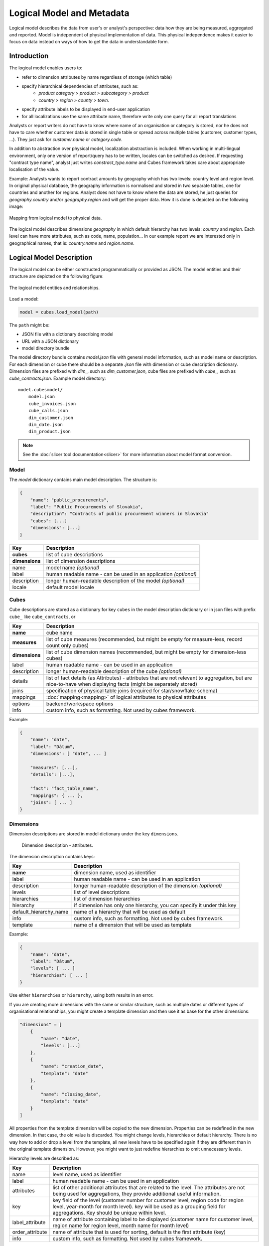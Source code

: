 **************************
Logical Model and Metadata
**************************

Logical model describes the data from user's or analyst's perspective: data
how they are being measured, aggregated and reported. Model is independent of
physical implementation of data. This physical independence makes it easier to
focus on data instead on ways of how to get the data in understandable form.

.. seealso::

    :doc:`schemas`
        Example database schemas and their respective models.

    :doc:`api/model`
        Reference of model classes and fucntions.

Introduction
============

The logical model enables users to:

* refer to dimension attributes by name regardless of storage (which table)
* specify hierarchical dependencies of attributes, such as:
    * `product category > product > subcategory > product`
    * `country > region > county > town`.
* specify attribute labels to be displayed in end-user application
* for all localizations use the same attribute name, therefore write only one 
  query for all report translations

Analysts or report writers do not have to know where name of an organisation
or category is stored, nor he does not have to care whether customer data is
stored in single table or spread across multiple tables (customer, customer
types, ...). They just ask for `customer.name` or `category.code`.

In addition to abstraction over physical model, localization abstraction is
included. When working in multi-lingual environment, only one version of
report/query has to be written, locales can be switched as desired. If
requesting "contract type name", analyst just writes `constract_type.name` and
Cubes framework takes care about appropriate localisation of the value.

Example: Analysts wants to report contract amounts by geography which has two
levels: country level and region level. In original physical database, the
geography information is normalised and stored in two separate tables, one for
countries and another for regions. Analyst does not have to know where the
data are stored, he just queries for `geography.country` and/or
`geography.region` and will get the proper data. How it is done is depicted on
the following image:

.. figure:: logical-to-physical.png
    :align: center
    :width: 500px

    Mapping from logical model to physical data.

The logical model describes dimensions `geography` in which default hierarchy
has two levels: `country` and `region`. Each level can have more attributes,
such as code, name, population... In our example report we are interested only
in geographical names, that is: `country.name` and `region.name`.

.. How the physical attributes are located is described in the :doc:`mapping` 
.. chapter.

Logical Model Description
=========================

The logical model can be either constructed programmatically or provided as
JSON. The model entities and their structure are depicted on the following
figure:

.. figure:: logical_model.png
    :align: center
    :width: 550px

    The logical model entities and relationships.

Load a model:

.. code-block:: python

    model = cubes.load_model(path)

The ``path`` might be:

* JSON file with a dictionary describing model
* URL with a JSON dictionary
* model directory bundle

The model directory bundle contains `model.json` file with general model
information, such as model name or description. For each dimension or cube
there should be a separate `.json` file with dimension or cube description
dictionary. Dimension files are prefixed with `dim_`, such as
`dim_customer.json`, cube files are prefixed with `cube_`, such as
`cube_contracts.json`. Example model directory::

    model.cubesmodel/
        model.json
        cube_invoices.json
        cube_calls.json
        dim_customer.json
        dim_date.json
        dim_product.json

.. note::

   See the :doc:`slicer tool documentation<slicer>` for more information about
   model format conversion.


Model
-----

The `model` dictionary contains main model description. The structure is:

.. code-block:: javascript

    {
    	"name": "public_procurements",
    	"label": "Public Procurements of Slovakia",
    	"description": "Contracts of public procurement winners in Slovakia"
    	"cubes": [...]
    	"dimensions": [...]
    }

============== ===================================================
Key            Description
============== ===================================================
**cubes**      list of cube descriptions
**dimensions** list of dimension descriptions
name           model name *(optional)*
label          human readable name - can be used in an application
               *(optional)*
description    longer human-readable description of the model
               *(optional)*
locale         default model locale               
============== ===================================================

.. seealso::

    :func:`cubes.load_model`
        Load a model from a file or a URL.

    :func:`cubes.create_model`
        Create model from a dictionary.

    :class:`cubes.Model`
        Model class reference.


Cubes
-----

Cube descriptions are stored as a dictionary for key ``cubes`` in the model
description dictionary or in json files with prefix ``cube_`` like
``cube_contracts``, or 

============== ====================================================
Key            Description
============== ====================================================
**name**       cube name
**measures**   list of cube measures (recommended, but might be
               empty for measure-less, record count only cubes)
**dimensions** list of cube dimension names (recommended, but might
               be empty for dimension-less cubes)
label          human readable name - can be used in an application
description    longer human-readable description of the cube
               *(optional)*
details        list of fact details (as Attributes) - attributes
               that are not relevant to aggregation, but are
               nice-to-have when displaying facts (might be
               separately stored)
joins          specification of physical table joins (required for
               star/snowflake schema)
mappings       :doc:`mapping<mapping>` of logical attributes to
               physical attributes
options        backend/workspace options
info           custom info, such as formatting. Not used by cubes 
               framework.
============== ====================================================

Example:

.. code-block:: javascript

    {
        "name": "date",
        "label": "Dátum",
        "dimensions": [ "date", ... ]

    	"measures": [...],
    	"details": [...],

    	"fact": "fact_table_name",
    	"mappings": { ... },
    	"joins": [ ... ]
    }


.. seealso::

   :class:`cubes.Cube`
        Cube class reference.

   :func:`cubes.create_cube`
        Create cube from a description dictionary.

   :doc:`mapping`

Dimensions
----------

Dimension descriptions are stored in model dictionary under the key
``dimensions``.

.. figure:: dimension_desc.png

   Dimension description - attributes.

The dimension description contains keys:

====================== ===================================================
Key                    Description
====================== ===================================================
**name**               dimension name, used as identifier
label                  human readable name - can be used in an application
description            longer human-readable description of the dimension
                       *(optional)*
levels                 list of level descriptions
hierarchies            list of dimension hierarchies
hierarchy              if dimension has only one hierarchy, you can
                       specify it under this key 
default_hierarchy_name name of a hierarchy that will be used as default
info                   custom info, such as formatting. Not used by cubes 
                       framework.
template               name of a dimension that will be used as template 
====================== ===================================================

Example:

.. code-block:: javascript

    {
        "name": "date",
        "label": "Dátum",
        "levels": [ ... ]
        "hierarchies": [ ... ]
    }

Use either ``hierarchies`` or ``hierarchy``, using both results in an error.

If you are creating more dimensions with the same or similar structure, such
as multiple dates or different types of organisational relationships, you
might create a template dimension and then use it as base for the other
dimensions:

.. code-block:: javascript

    "dimensions" = [
        {
            "name": "date",
            "levels": [...]
        },
        {
            "name": "creation_date",
            "template": "date"
        },
        {
            "name": "closing_date",
            "template": "date"
        }
    ]

All properties from the template dimension will be copied to the new
dimension. Properties can be redefined in the new dimension. In that case, the
old value is discarded. You might change levels, hierarchies or default
hierarchy. There is no way how to add or drop a level from the template, all
new levels have to be specified again if they are different than in the
original template dimension. However, you might want to just redefine
hierarchies to omit unnecessary levels.

Hierarchy levels are described as:

================ ================================================================
Key              Description
================ ================================================================
name             level name, used as identifier
label            human readable name - can be used in an application
attributes       list of other additional attributes that are related to the
                 level. The attributes are not being used for aggregations, they
                 provide additional useful information.
key              key field of the level (customer number for customer level,
                 region code for region level, year-month for month level). key
                 will be used as a grouping field for aggregations. Key should be
                 unique within level.
label_attribute  name of attribute containing label to be displayed (customer
                 name for customer level, region name for region level,
                 month name for month level)
order_attribute  name of attribute that is used for sorting, default is the
                 first attribute (key)
info             custom info, such as formatting. Not used by cubes 
                 framework.
================ ================================================================

Example of month level of date dimension:

.. code-block:: javascript

    {
        "month",
        "label": "Mesiac",
        "key": "month",
        "label_attribute": "month_name",
        "attributes": ["month", "month_name", "month_sname"]
    },
    
Example of supplier level of supplier dimension:

.. code-block:: javascript

    {
        "name": "supplier",
        "label": "Dodávateľ",
        "key": "ico",
        "label_attribute": "name",
        "attributes": ["ico", "name", "address", "date_start", "date_end",
                        "legal_form", "ownership"]
    }

.. seealso::

   :class:`Dimension`
        Dimension class reference

   :func:`cubes.create_dimension`
        Create a dimension object from a description dictionary.

   :class:`Level`
        Level class reference

   :func:`create_level`
        Create level object from a description dictionary.

Hierarchies are described as:

================ ================================================================
Key              Description
================ ================================================================
name             hierarchy name, used as identifier
label            human readable name - can be used in an application
levels           ordered list of level names from top to bottom - from least
                 detailed to most detailed (for example: from year to day, from
                 country to city)
================ ================================================================

Example:

.. code-block:: javascript

    "hierarchies": [
        {
            "name": "default",
            "levels": ["year", "month"]
        },
        {
            "name": "ymd",
            "levels": ["year", "month", "day"]
        },
        {
            "name": "yqmd",
            "levels": ["year", "quarter", "month", "day"]
        }
    ]

Attributes
----------

Measures and dimension level attributes can be specified either as rich
metadata or just simply as strings. If only string is specified, then all
attribute metadata will have default values, label will be equal to the
attribute name.

================ ================================================================
Key              Description
================ ================================================================
name             attribute name (should be unique within a dimension)
label            human readable name - can be used in an application, localizable
order            natural order of the attribute (optional), can be ``asc`` or 
                 ``desc``
locales          list of locales in which the attribute values are available in
                 (optional)
aggregations     list of aggregations to be performed if the attribute is a 
                 measure
info             custom info, such as formatting. Not used by cubes 
                 framework.
format           application specific display format information
================ ================================================================

The optional `order` is used in aggregation browsing and reporting. If
specified, then all queries will have results sorted by this field in
specified direction. Level hierarchy is used to order ordered attributes. Only
one ordered attribute should be specified per dimension level, otherwise the
behavior is unpredictable. This natural (or default) order can be later
overridden in reports by explicitly specified another ordering direction or
attribute. Explicit order takes precedence before natural order.

For example, you might want to specify that all dates should be ordered by
default:

.. code-block:: javascript

    "attributes" = [
        {"name" = "year", "order": "asc"}
    ]

Locales is a list of locale names. Say we have a `CPV` dimension (common
procurement vocabulary - EU procurement subject hierarchy) and we are
reporting in Slovak, English and Hungarian. The attributes will be therefore
specified as:

.. code-block:: javascript

    "attributes" = [
        {"name" = "group_code"},
        {"name" = "group_name", "order": "asc", "locales" = ["sk", "en", "hu"]}
    ]


`group name` is localized, but `group code` is not. Also you can see that the
result will always be sorted by `group name` alphabetical in ascending order.
See :ref:`PhysicalAttributeMappings` for more information about how logical
attributes are mapped to the physical sources.

In reports you do not specify locale for each localized attribute, you specify
locale for whole report or browsing session. Report queries remain the same
for all languages.


   
Model validation
================

To validate a model do:

.. code-block:: python

    results = model.validate()


This will return a list of tuples `(result, message)` where result might be
'warning' or 'error'. If validation contains errors, the model can not be used
without resulting in failure. If there are warnings, some functionalities
might or might not fail or might not work as expected.

You can validate model from command line::

    slicer model validate model.json
    
See also the :doc:`slicer tool documentation<slicer>` for more information.

Errors
------

When any of the following validation errors occurs, then it is very probable
that use of the model will result in failure.

.. list-table::
    :header-rows: 1 
    :widths: 30 10 40
   
    * - Error
      - Object
      - Resolution
    * - Duplicate measure '*measure*' in cube '*cube*'
      - cube
      - Two or more measures have the same name. Make sure that all measure
        names are unique within the cube, including detail attributes.
    * - Duplicate detail '*detail*' in cube '*cube*'
      - cube
      - Two or more detail attributes have the same name. Make sure that all
        detail attribute names are unique within the cube, including measures.
    * - Duplicate detail '*detail*' in cube '*cube*' - specified also as
        measure
      - cube
      - A detail attribute has same name as one of the measures. Make sure
        that all detail attribute names are unique within the cube, including
        measures.
    * - No hierarchies in dimension '*dimension*', more than one levels exist (*count*)"
      - dimension
      - There is more than one level specified in the dimension, but no
        hierarchy is defined. Specify a hierarchy with expected order of the
        levels.
    * - No defaut hierarchy specified, there is more than one hierarchy in
        dimension 'dimension'
      - dimension
      - Dimension has more than one hierarchy, but none of them is specified
        as default. Set the `default_hierarchy_name` to desired default
        hierarchy.
    * - Default hierarchy '*hierarchy*' does not exist in dimension '*dimension*'
      - dimension
      - There is no hierarchy in the dimension with name specified as
        `default_hierarchy_name`. Make sure that the default hierarchy name
        refers to existing hierarchy within the dimension.
    * - Level '*level*' in dimension '*dimension*' has no attributes
      - dimension
      - There are no attributes specified for *level*. Set attributes during
        Level obejct creation. This error should not appear when creating
        model from file.
    * - Key '*key*' in level '*level*' in dimension '*dimension*' is not in
        level's attribute list
      - dimension
      - Key should be one of the attributes specified for the level. Either
        add the key to the attribute list (preferrably at the beginning) or
        choose another attribute as the level key.
    * - Duplicate attribute '*attribute*' in dimension '*dimension*' level
        '*level*' (also defined in level '*another_level*')
      - dimension
      - `attribute` is defined in two or more levels in the same dimension.
        Make sure that attribute names are all unique within one dimension.
        Example of most common duplicates are: ``id`` or ``name``. Recommended
        fix is to use level prefix: ``country_id`` and ``country_name``.
    * - Dimension (*dim1*) of attribute '*attr*' does not match with owning
        dimension *dim2*
      - dimension
      - This might happen when creating model programatically. Make sure that
        attribute added to the dimension level has properely set dimension
        attribute to the dimension it is going to be part of (*dim2*).
    * - Dimension '*dimension*' is not instance of Attribute
      - model
      - When creating dimension programatically, make sure that all attributes
        added to the dimension level are instances of
        :class:`cubes.Attribute`. You should not see this error when loading a
        model from a file.
    * - Dimension '*dimension*' is not a subclass of Dimension class
      - model
      - When creating model programatically, make sure that all dimensions you
        add to model are subclasses of :class:`Dimension<cubes.Dimension>`. You
        should not see this error when loading a model from a file.
    * - Measure '*measure*' in cube '*cube*' is not instance of Attribute
      - cube
      - When creating cube programatically, make sure that all measures you
        add to the cube are subclasses of :class:`cubes.Attribute`. You should
        not see this error when loading a model from a file.
    * - Detail '*detail*' in cube '*cube*' is not instance of Attribute
      - cube
      - When creating cube programatically, make sure that all detail
        attributes you add to the cube are subclasses of
        :class:`cubes.Attribute`. You should not see this error when loading a
        model from a file.
        
The following list contains warning messages from validation process. It is
not recommended to use the model, some issues might emerge.

.. list-table::
    :header-rows: 1 
    :widths: 30 10 40

    * * Warning
      * Object
      * Resolution
    * * No cubes defined
      * model
      * Model should contain at least one cube

The model construction uses some implicit defaults to satisfy needs for a
working model. Validator identifies where the defaults are going to be applied
and adds information about them to the validation results. Consider them to be
informative only. The model can be used, just make sure that defaults reflect
expected reality.

.. list-table::
    :header-rows: 1 
    :widths: 30 10 40

    * * Warning
      * Object
      * Resolution
    * - No hierarchies in dimension '*dimension*', flat level '*level*' will
        be used.
      - dimension
      - There are no hierarchies specified in the dimension and there is only
        one level. Default hierarchy will be created with the only one level.
    * - Level '*level*' in dimension '*dim*' has no key attribute specified,
        first attribute will be used: '*attr*'
      - dimension
      - Each level should have a key attribute specified. If it is not, then
        the first attribute from attribute list will be used as key.
